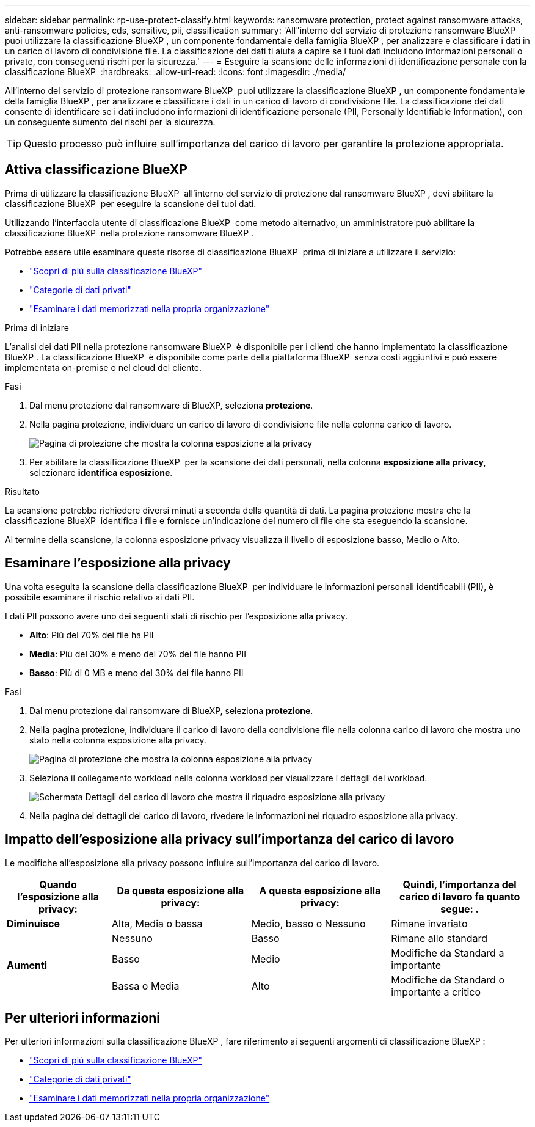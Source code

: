 ---
sidebar: sidebar 
permalink: rp-use-protect-classify.html 
keywords: ransomware protection, protect against ransomware attacks, anti-ransomware policies, cds, sensitive, pii, classification 
summary: 'All"interno del servizio di protezione ransomware BlueXP  puoi utilizzare la classificazione BlueXP , un componente fondamentale della famiglia BlueXP , per analizzare e classificare i dati in un carico di lavoro di condivisione file. La classificazione dei dati ti aiuta a capire se i tuoi dati includono informazioni personali o private, con conseguenti rischi per la sicurezza.' 
---
= Eseguire la scansione delle informazioni di identificazione personale con la classificazione BlueXP 
:hardbreaks:
:allow-uri-read: 
:icons: font
:imagesdir: ./media/


[role="lead"]
All'interno del servizio di protezione ransomware BlueXP  puoi utilizzare la classificazione BlueXP , un componente fondamentale della famiglia BlueXP , per analizzare e classificare i dati in un carico di lavoro di condivisione file. La classificazione dei dati consente di identificare se i dati includono informazioni di identificazione personale (PII, Personally Identifiable Information), con un conseguente aumento dei rischi per la sicurezza.


TIP: Questo processo può influire sull'importanza del carico di lavoro per garantire la protezione appropriata.



== Attiva classificazione BlueXP

Prima di utilizzare la classificazione BlueXP  all'interno del servizio di protezione dal ransomware BlueXP , devi abilitare la classificazione BlueXP  per eseguire la scansione dei tuoi dati.

Utilizzando l'interfaccia utente di classificazione BlueXP  come metodo alternativo, un amministratore può abilitare la classificazione BlueXP  nella protezione ransomware BlueXP .

Potrebbe essere utile esaminare queste risorse di classificazione BlueXP  prima di iniziare a utilizzare il servizio:

* https://docs.netapp.com/us-en/bluexp-classification/concept-cloud-compliance.html["Scopri di più sulla classificazione BlueXP"^]
* https://docs.netapp.com/us-en/bluexp-classification/reference-private-data-categories.html["Categorie di dati privati"^]
* https://docs.netapp.com/us-en/bluexp-classification/task-investigate-data.html["Esaminare i dati memorizzati nella propria organizzazione"^]


.Prima di iniziare
L'analisi dei dati PII nella protezione ransomware BlueXP  è disponibile per i clienti che hanno implementato la classificazione BlueXP . La classificazione BlueXP  è disponibile come parte della piattaforma BlueXP  senza costi aggiuntivi e può essere implementata on-premise o nel cloud del cliente.

.Fasi
. Dal menu protezione dal ransomware di BlueXP, seleziona *protezione*.
. Nella pagina protezione, individuare un carico di lavoro di condivisione file nella colonna carico di lavoro.
+
image:screen-protection-sensitive-preview-column.png["Pagina di protezione che mostra la colonna esposizione alla privacy"]

. Per abilitare la classificazione BlueXP  per la scansione dei dati personali, nella colonna *esposizione alla privacy*, selezionare *identifica esposizione*.


.Risultato
La scansione potrebbe richiedere diversi minuti a seconda della quantità di dati. La pagina protezione mostra che la classificazione BlueXP  identifica i file e fornisce un'indicazione del numero di file che sta eseguendo la scansione.

Al termine della scansione, la colonna esposizione privacy visualizza il livello di esposizione basso, Medio o Alto.



== Esaminare l'esposizione alla privacy

Una volta eseguita la scansione della classificazione BlueXP  per individuare le informazioni personali identificabili (PII), è possibile esaminare il rischio relativo ai dati PII.

I dati PII possono avere uno dei seguenti stati di rischio per l'esposizione alla privacy.

* *Alto*: Più del 70% dei file ha PII
* *Media*: Più del 30% e meno del 70% dei file hanno PII
* *Basso*: Più di 0 MB e meno del 30% dei file hanno PII


.Fasi
. Dal menu protezione dal ransomware di BlueXP, seleziona *protezione*.
. Nella pagina protezione, individuare il carico di lavoro della condivisione file nella colonna carico di lavoro che mostra uno stato nella colonna esposizione alla privacy.
+
image:screen-protection-sensitive-preview-column-medium.png["Pagina di protezione che mostra la colonna esposizione alla privacy"]

. Seleziona il collegamento workload nella colonna workload per visualizzare i dettagli del workload.
+
image:screen-protection-workload-details-privacy-exposure.png["Schermata Dettagli del carico di lavoro che mostra il riquadro esposizione alla privacy"]

. Nella pagina dei dettagli del carico di lavoro, rivedere le informazioni nel riquadro esposizione alla privacy.




== Impatto dell'esposizione alla privacy sull'importanza del carico di lavoro

Le modifiche all'esposizione alla privacy possono influire sull'importanza del carico di lavoro.

[cols="15,20a,20,20"]
|===
| Quando l'esposizione alla privacy: | Da questa esposizione alla privacy: | A questa esposizione alla privacy: | Quindi, l'importanza del carico di lavoro fa quanto segue: . 


| *Diminuisce*  a| 
Alta, Media o bassa
| Medio, basso o Nessuno | Rimane invariato 


.3+| *Aumenti*  a| 
Nessuno
| Basso | Rimane allo standard 


| Basso  a| 
Medio
| Modifiche da Standard a importante 


| Bassa o Media  a| 
Alto
| Modifiche da Standard o importante a critico 
|===


== Per ulteriori informazioni

Per ulteriori informazioni sulla classificazione BlueXP , fare riferimento ai seguenti argomenti di classificazione BlueXP :

* https://docs.netapp.com/us-en/bluexp-classification/concept-cloud-compliance.html["Scopri di più sulla classificazione BlueXP"^]
* https://docs.netapp.com/us-en/bluexp-classification/reference-private-data-categories.html["Categorie di dati privati"^]
* https://docs.netapp.com/us-en/bluexp-classification/task-investigate-data.html["Esaminare i dati memorizzati nella propria organizzazione"^]

